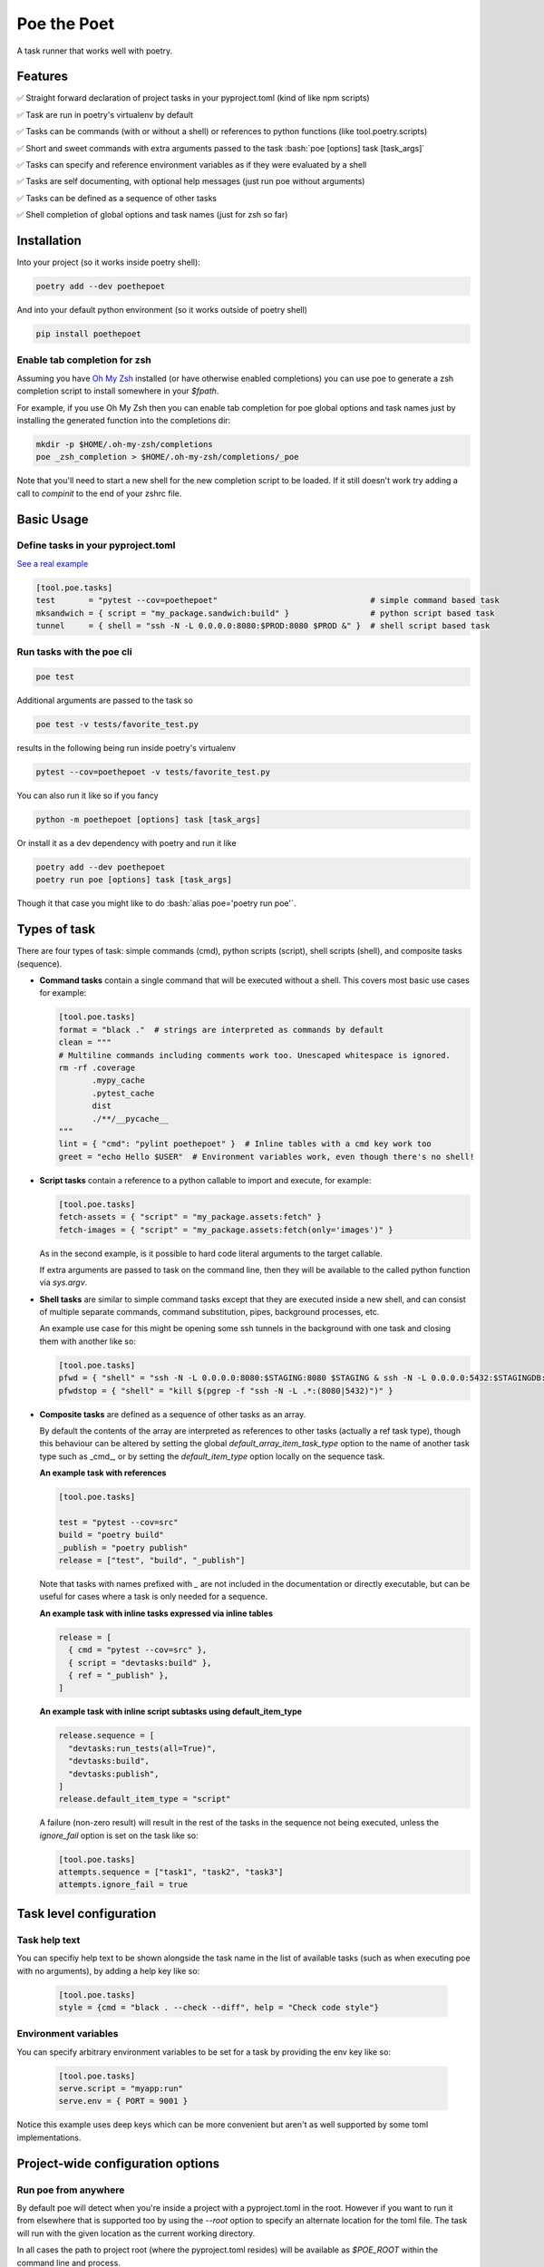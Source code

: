 ************
Poe the Poet
************

A task runner that works well with poetry.

.. role:: bash(code)
   :language: bash

.. role:: toml(code)
   :language: toml

Features
========

✅  Straight forward declaration of project tasks in your pyproject.toml (kind of like npm scripts)

✅  Task are run in poetry's virtualenv by default

✅  Tasks can be commands (with or without a shell) or references to python functions (like tool.poetry.scripts)

✅  Short and sweet commands with extra arguments passed to the task :bash:`poe [options] task [task_args]`

✅  Tasks can specify and reference environment variables as if they were evaluated by a shell

✅  Tasks are self documenting, with optional help messages (just run poe without arguments)

✅  Tasks can be defined as a sequence of other tasks

✅  Shell completion of global options and task names (just for zsh so far)

Installation
============

Into your project (so it works inside poetry shell):

.. code-block:: bash

  poetry add --dev poethepoet

And into your default python environment (so it works outside of poetry shell)

.. code-block:: bash

  pip install poethepoet

Enable tab completion for zsh
-----------------------------

Assuming you have `Oh My Zsh <https://github.com/ohmyzsh/ohmyzsh>`_ installed (or have otherwise enabled completions) you can use poe to generate a zsh completion script to install somewhere in your `$fpath`.

For example, if you use Oh My Zsh then you can enable tab completion for poe global options and task names just by installing the generated function into the completions dir:

.. code-block:: bash

  mkdir -p $HOME/.oh-my-zsh/completions
  poe _zsh_completion > $HOME/.oh-my-zsh/completions/_poe

Note that you'll need to start a new shell for the new completion script to be loaded. If it still doesn't work try adding a call to `compinit` to the end of your zshrc file.

Basic Usage
===========

Define tasks in your pyproject.toml
-----------------------------------

`See a real example <https://github.com/nat-n/poethepoet/blob/master/pyproject.toml>`_

.. code-block:: toml

  [tool.poe.tasks]
  test       = "pytest --cov=poethepoet"                                # simple command based task
  mksandwich = { script = "my_package.sandwich:build" }                 # python script based task
  tunnel     = { shell = "ssh -N -L 0.0.0.0:8080:$PROD:8080 $PROD &" }  # shell script based task

Run tasks with the poe cli
--------------------------

.. code-block:: bash

  poe test

Additional arguments are passed to the task so

.. code-block:: bash

  poe test -v tests/favorite_test.py

results in the following being run inside poetry's virtualenv

.. code-block:: bash

  pytest --cov=poethepoet -v tests/favorite_test.py

You can also run it like so if you fancy

.. code-block:: bash

  python -m poethepoet [options] task [task_args]

Or install it as a dev dependency with poetry and run it like

.. code-block:: bash

  poetry add --dev poethepoet
  poetry run poe [options] task [task_args]

Though it that case you might like to do :bash:`alias poe='poetry run poe'`.

Types of task
=============

There are four types of task: simple commands (cmd), python scripts (script), shell
scripts (shell), and composite tasks (sequence).

- **Command tasks** contain a single command that will be executed without a shell.
  This covers most basic use cases for example:

  .. code-block:: toml

    [tool.poe.tasks]
    format = "black ."  # strings are interpreted as commands by default
    clean = """
    # Multiline commands including comments work too. Unescaped whitespace is ignored.
    rm -rf .coverage
           .mypy_cache
           .pytest_cache
           dist
           ./**/__pycache__
    """
    lint = { "cmd": "pylint poethepoet" }  # Inline tables with a cmd key work too
    greet = "echo Hello $USER"  # Environment variables work, even though there's no shell!

- **Script tasks** contain a reference to a python callable to import and execute, for
  example:

  .. code-block:: toml

    [tool.poe.tasks]
    fetch-assets = { "script" = "my_package.assets:fetch" }
    fetch-images = { "script" = "my_package.assets:fetch(only='images')" }

  As in the second example, is it possible to hard code literal arguments to the target
  callable.

  If extra arguments are passed to task on the command line, then they will be available
  to the called python function via `sys.argv`.

- **Shell tasks** are similar to simple command tasks except that they are executed
  inside a new shell, and can consist of multiple separate commands, command
  substitution, pipes, background processes, etc.

  An example use case for this might be opening some ssh tunnels in the background with
  one task and closing them with another like so:

  .. code-block:: toml

    [tool.poe.tasks]
    pfwd = { "shell" = "ssh -N -L 0.0.0.0:8080:$STAGING:8080 $STAGING & ssh -N -L 0.0.0.0:5432:$STAGINGDB:5432 $STAGINGDB &" }
    pfwdstop = { "shell" = "kill $(pgrep -f "ssh -N -L .*:(8080|5432)")" }

- **Composite tasks** are defined as a sequence of other tasks as an array.

  By default the contents of the array are interpreted as references to other tasks (actually a ref task type), though this behaviour can be altered by setting the global `default_array_item_task_type` option to the name of another task type such as _cmd_, or by setting the `default_item_type` option locally on the sequence task.

  **An example task with references**

  .. code-block:: toml

    [tool.poe.tasks]

    test = "pytest --cov=src"
    build = "poetry build"
    _publish = "poetry publish"
    release = ["test", "build", "_publish"]

  Note that tasks with names prefixed with `_` are not included in the documentation or directly executable, but can be useful for cases where a task is only needed for a sequence.

  **An example task with inline tasks expressed via inline tables**

  .. code-block:: toml

    release = [
      { cmd = "pytest --cov=src" },
      { script = "devtasks:build" },
      { ref = "_publish" },
    ]

  **An example task with inline script subtasks using default_item_type**

  .. code-block:: toml

    release.sequence = [
      "devtasks:run_tests(all=True)",
      "devtasks:build",
      "devtasks:publish",
    ]
    release.default_item_type = "script"

  A failure (non-zero result) will result in the rest of the tasks in the sequence not being executed, unless the `ignore_fail` option is set on the task like so:

  .. code-block:: toml

    [tool.poe.tasks]
    attempts.sequence = ["task1", "task2", "task3"]
    attempts.ignore_fail = true

Task level configuration
========================

Task help text
--------------

You can specifiy help text to be shown alongside the task name in the list of available tasks (such as when executing poe with no arguments), by adding a help key like so:

  .. code-block:: toml

    [tool.poe.tasks]
    style = {cmd = "black . --check --diff", help = "Check code style"}

Environment variables
---------------------

You can specify arbitrary environment variables to be set for a task by providing the env key like so:

  .. code-block:: toml

    [tool.poe.tasks]
    serve.script = "myapp:run"
    serve.env = { PORT = 9001 }

Notice this example uses deep keys which can be more convenient but aren't as well supported by some toml implementations.

Project-wide configuration options
==================================

Run poe from anywhere
---------------------

By default poe will detect when you're inside a project with a pyproject.toml in the
root. However if you want to run it from elsewhere that is supported too by using the
`--root` option to specify an alternate location for the toml file. The task will run
with the given location as the current working directory.

In all cases the path to project root (where the pyproject.toml resides) will be available
as `$POE_ROOT` within the command line and process.

Change the default task type
----------------------------

By default tasks defined as strings are interpreted as shell commands, and script tasks
require the more verbose table syntax to specify. For example:

.. code-block:: toml

  my_cmd_task = "cmd args"
  my_script_task = { "script" = "my_package.my_module:run" }

This behaviour can be reversed by setting the `default_task_type` option in your
pyproject.toml like so:

.. code-block:: toml

  [tool.poe]
  default_task_type = "script"

  [tool.poe.tasks]
  my_cmd_task = { "cmd" = "cmd args" }
  my_script_task = "my_package.my_module:run"

Contributing
============

There's plenty to do, come say hi in the issues! 👋

TODO
====

☐ command line completion for bash & fish

☐ support declaring specific arguments for a task

☐ support conditional execution (a bit like make targets)

☐ support verbose mode for documentation that shows task definitions

☐ support running tasks outside of poetry's virtualenv (or in another?)

☐ try to work well without poetry too

☐ maybe support plumbum based tasks

☐ maybe support third party task types as plugins

Licence
=======

MIT.
